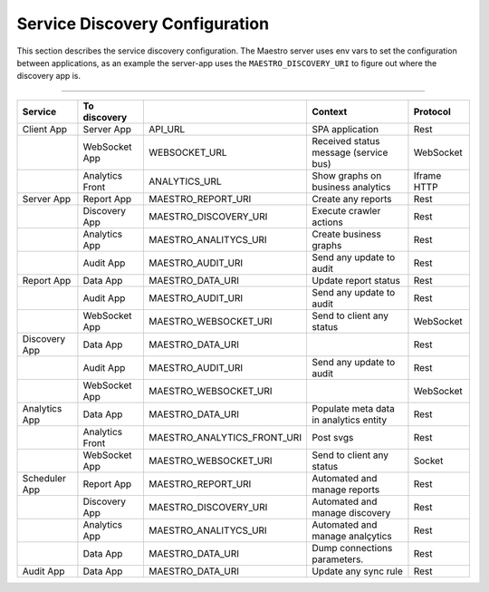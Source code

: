 Service Discovery Configuration
===============================

This section describes the service discovery configuration. The Maestro server uses env vars to set the configuration between applications, as an example the server-app uses the ``MAESTRO_DISCOVERY_URI`` to figure out where the discovery app is.

------------

.. image:: ../_static/screen/dependency.png
   :alt: Maestro Server - Dependency graph

+---------------+-----------------+----------------------------+----------------------------------------+-------------+
| Service       | To discovery    |                            | Context                                | Protocol    |
+===============+=================+============================+========================================+=============+
| Client App    | Server App      | API_URL                    | SPA application                        | Rest        |
+---------------+-----------------+----------------------------+----------------------------------------+-------------+
|               | WebSocket App   | WEBSOCKET_URL              | Received status message (service bus)  | WebSocket   |
+---------------+-----------------+----------------------------+----------------------------------------+-------------+
|               | Analytics Front | ANALYTICS_URL              | Show graphs on business analytics      | Iframe HTTP |
+---------------+-----------------+----------------------------+----------------------------------------+-------------+
| Server App    | Report App      | MAESTRO_REPORT_URI         | Create any reports                     | Rest        |
+---------------+-----------------+----------------------------+----------------------------------------+-------------+
|               | Discovery App   | MAESTRO_DISCOVERY_URI      | Execute crawler actions                | Rest        |
+---------------+-----------------+----------------------------+----------------------------------------+-------------+
|               | Analytics App   | MAESTRO_ANALITYCS_URI      | Create business graphs                 | Rest        |
+---------------+-----------------+----------------------------+----------------------------------------+-------------+
|               | Audit App       | MAESTRO_AUDIT_URI          | Send any update to audit               | Rest        |
+---------------+-----------------+----------------------------+----------------------------------------+-------------+
| Report App    | Data App        | MAESTRO_DATA_URI           | Update report status                   | Rest        |
+---------------+-----------------+----------------------------+----------------------------------------+-------------+
|               | Audit App       | MAESTRO_AUDIT_URI          | Send any update to audit               | Rest        |
+---------------+-----------------+----------------------------+----------------------------------------+-------------+
|               | WebSocket App   | MAESTRO_WEBSOCKET_URI      | Send to client any status              | WebSocket   |
+---------------+-----------------+----------------------------+----------------------------------------+-------------+
| Discovery App | Data App        | MAESTRO_DATA_URI           |                                        | Rest        |
+---------------+-----------------+----------------------------+----------------------------------------+-------------+
|               | Audit App       | MAESTRO_AUDIT_URI          | Send any update to audit               | Rest        |
+---------------+-----------------+----------------------------+----------------------------------------+-------------+
|               | WebSocket App   | MAESTRO_WEBSOCKET_URI      |                                        | WebSocket   |
+---------------+-----------------+----------------------------+----------------------------------------+-------------+
| Analytics App | Data App        | MAESTRO_DATA_URI           | Populate meta data in analytics entity | Rest        |
+---------------+-----------------+----------------------------+----------------------------------------+-------------+
|               | Analytics Front | MAESTRO_ANALYTICS_FRONT_URI| Post svgs                              | Rest        |
+---------------+-----------------+----------------------------+----------------------------------------+-------------+
|               | WebSocket App   | MAESTRO_WEBSOCKET_URI      | Send to client any status              | Socket      |
+---------------+-----------------+----------------------------+----------------------------------------+-------------+
| Scheduler App | Report App      | MAESTRO_REPORT_URI         | Automated and manage reports           | Rest        |
+---------------+-----------------+----------------------------+----------------------------------------+-------------+
|               | Discovery App   | MAESTRO_DISCOVERY_URI      | Automated and manage discovery         | Rest        |
+---------------+-----------------+----------------------------+----------------------------------------+-------------+
|               | Analytics App   | MAESTRO_ANALITYCS_URI      | Automated and manage analçytics        | Rest        |
+---------------+-----------------+----------------------------+----------------------------------------+-------------+
|               | Data App        | MAESTRO_DATA_URI           | Dump connections parameters.           | Rest        |
+---------------+-----------------+----------------------------+----------------------------------------+-------------+
| Audit App     | Data App        | MAESTRO_DATA_URI           | Update any sync rule                   | Rest        |
+---------------+-----------------+----------------------------+----------------------------------------+-------------+
